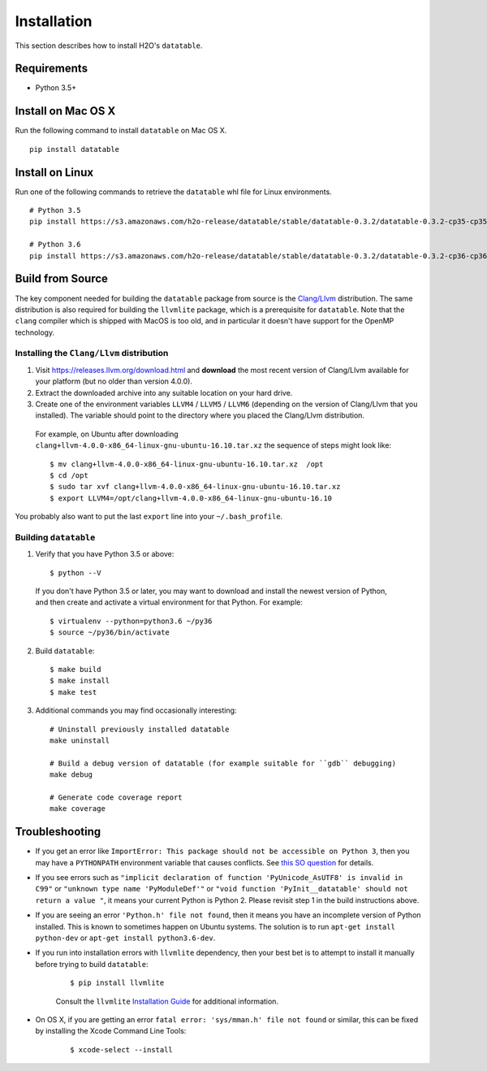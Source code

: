 Installation
============

This section describes how to install H2O's ``datatable``.



Requirements
------------

- Python 3.5+



Install on Mac OS X
-------------------

Run the following command to install ``datatable`` on Mac OS X.

::

  pip install datatable



Install on Linux
----------------

Run one of the following commands to retrieve the ``datatable`` whl file for Linux environments.

::

  # Python 3.5
  pip install https://s3.amazonaws.com/h2o-release/datatable/stable/datatable-0.3.2/datatable-0.3.2-cp35-cp35m-linux_x86_64.whl

  # Python 3.6
  pip install https://s3.amazonaws.com/h2o-release/datatable/stable/datatable-0.3.2/datatable-0.3.2-cp36-cp36m-linux_x86_64.whl



Build from Source
-----------------

The key component needed for building the ``datatable`` package from source is the `Clang/Llvm <https://releases.llvm.org/download.html>`__ distribution. The same distribution is also required for building the ``llvmlite`` package, which is a prerequisite for ``datatable``. Note that the ``clang`` compiler which is shipped with MacOS is too old, and in particular it doesn't have support for the OpenMP technology.

Installing the ``Clang/Llvm`` distribution
~~~~~~~~~~~~~~~~~~~~~~~~~~~~~~~~~~~~~~~~~~

1. Visit https://releases.llvm.org/download.html and **download** the most recent version of Clang/Llvm available for your platform (but no older than version 4.0.0).
2. Extract the downloaded archive into any suitable location on your hard drive.
3. Create one of the environment variables ``LLVM4`` / ``LLVM5`` / ``LLVM6`` (depending on the version of Clang/Llvm that you installed). The variable should point to the directory where you placed the Clang/Llvm distribution.

 For example, on Ubuntu after downloading ``clang+llvm-4.0.0-x86_64-linux-gnu-ubuntu-16.10.tar.xz`` the sequence of steps might look like:

 ::

    $ mv clang+llvm-4.0.0-x86_64-linux-gnu-ubuntu-16.10.tar.xz  /opt
    $ cd /opt
    $ sudo tar xvf clang+llvm-4.0.0-x86_64-linux-gnu-ubuntu-16.10.tar.xz
    $ export LLVM4=/opt/clang+llvm-4.0.0-x86_64-linux-gnu-ubuntu-16.10

You probably also want to put the last ``export`` line into your ``~/.bash_profile``.

Building ``datatable``
~~~~~~~~~~~~~~~~~~~~~~

1. Verify that you have Python 3.5 or above:

 ::

   $ python --V

 If you don't have Python 3.5 or later, you may want to download and install the newest version of Python, and then create and activate a virtual environment for that Python. For example:

 ::

   $ virtualenv --python=python3.6 ~/py36
   $ source ~/py36/bin/activate

2. Build ``datatable``:

 ::

   $ make build
   $ make install
   $ make test

3. Additional commands you may find occasionally interesting:

 ::

   # Uninstall previously installed datatable
   make uninstall

   # Build a debug version of datatable (for example suitable for ``gdb`` debugging)
   make debug

   # Generate code coverage report
   make coverage



Troubleshooting
---------------

- If you get an error like ``ImportError: This package should not be accessible on Python 3``, then you may have a ``PYTHONPATH`` environment variable that causes conflicts. See `this SO question <https://stackoverflow.com/questions/42214414/this-package-should-not-be-accessible-on-python-3-when-running-python3>`__ for details.

- If you see errors such as ``"implicit declaration of function 'PyUnicode_AsUTF8' is invalid in C99"`` or ``"unknown type name 'PyModuleDef'"`` or ``"void function 'PyInit__datatable' should not return a value "``, it means your current Python is Python 2. Please revisit step 1 in the build instructions above.

- If you are seeing an error ``'Python.h' file not found``, then it means you have an incomplete version of Python installed. This is known to sometimes happen on Ubuntu systems. The solution is to run ``apt-get install python-dev`` or ``apt-get install python3.6-dev``.

- If you run into installation errors with ``llvmlite`` dependency, then your best bet is to attempt to install it manually before trying to build ``datatable``:

   ::

       $ pip install llvmlite

   Consult the ``llvmlite`` `Installation Guide <http://llvmlite.pydata.org/en/latest/admin-guide/install.html>`__ for additional information.

- On OS X, if you are getting an error ``fatal error: 'sys/mman.h' file not found`` or similar, this can be fixed by installing the Xcode Command Line Tools:

   ::

       $ xcode-select --install
